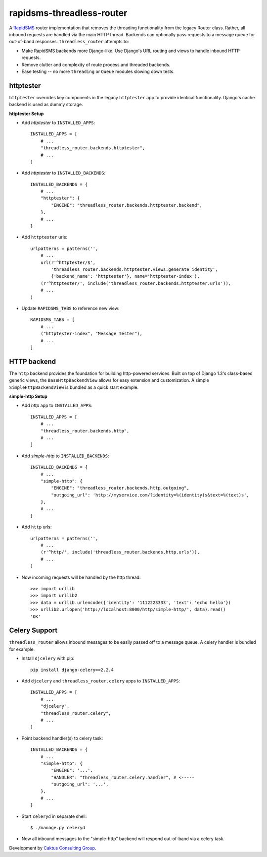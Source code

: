 rapidsms-threadless-router
==========================

A `RapidSMS <https://github.com/rapidsms/rapidsms>`_ router implementation that
removes the threading functionality from the legacy Router class.  Rather, all
inbound requests are handled via the main HTTP thread.  Backends can optionally
pass requests to a message queue for out-of-band responses.
``threadless_router`` attempts to:

* Make RapidSMS backends more Django-like.  Use Django's URL routing and views to handle inbound HTTP requests.
* Remove clutter and complexity of route process and threaded backends.
* Ease testing -- no more ``threading`` or ``Queue`` modules slowing down tests.

httptester
----------

``httptester`` overrides key components in the legacy ``httptester`` app
to provide identical functionality.  Django's cache backend is used as dummy
storage.

**httptester Setup**

* Add `httptester` to ``INSTALLED_APPS``::

    INSTALLED_APPS = [
        # ...
        "threadless_router.backends.httptester",
        # ...
    ]

* Add `httptester` to ``INSTALLED_BACKENDS``::

    INSTALLED_BACKENDS = {
        # ...
        "httptester": {
            "ENGINE": "threadless_router.backends.httptester.backend",
        },
        # ...
    }

* Add ``httptester`` urls::

    urlpatterns = patterns('',
        # ...
        url(r'^httptester/$',
            'threadless_router.backends.httptester.views.generate_identity',
            {'backend_name': 'httptester'}, name='httptester-index'),
        (r'^httptester/', include('threadless_router.backends.httptester.urls')),
        # ...
    )

* Update ``RAPIDSMS_TABS`` to reference new view::

    RAPIDSMS_TABS = [
        # ...
        ("httptester-index", "Message Tester"),
        # ...
    ]

HTTP backend
------------

The ``http`` backend provides the foundation for building http-powered
services.  Built on top of Django 1.3's class-based generic views, the
``BaseHttpBackendView`` allows for easy extension and customization.  A simple
``SimpleHttpBackendView`` is bundled as a quick start example.

**simple-http Setup**

* Add `http` app to ``INSTALLED_APPS``::

    INSTALLED_APPS = [
        # ...
        "threadless_router.backends.http",
        # ...
    ]

* Add `simple-http` to ``INSTALLED_BACKENDS``::

    INSTALLED_BACKENDS = {
        # ...
        "simple-http": {
            "ENGINE": "threadless_router.backends.http.outgoing",
            "outgoing_url": 'http://myservice.com/?identity=%(identity)s&text=%(text)s',
        },
        # ...
    }

* Add ``http`` urls::

    urlpatterns = patterns('',
        # ...
        (r'^http/', include('threadless_router.backends.http.urls')),
        # ...
    )

* Now incoming requests will be handled by the http thread::

    >>> import urllib
    >>> import urllib2
    >>> data = urllib.urlencode({'identity': '1112223333', 'text': 'echo hello'})
    >>> urllib2.urlopen('http://localhost:8000/http/simple-http/', data).read()
    'OK'

Celery Support
--------------

``threadless_router`` allows inbound messages to be easily passed off to a
message queue. A celery handler is bundled for example.

* Install ``djcelery`` with pip::

    pip install django-celery==2.2.4

* Add ``djcelery`` and ``threadless_router.celery`` apps to ``INSTALLED_APPS``::

    INSTALLED_APPS = [
        # ...
        "djcelery",
        "threadless_router.celery",
        # ...
    ]

* Point backend handler(s) to celery task::

    INSTALLED_BACKENDS = {
        # ...
        "simple-http": {
            "ENGINE": '...'.
            "HANDLER": "threadless_router.celery.handler", # <-----
            "outgoing_url": '...',
        },
        # ...
    }

* Start ``celeryd`` in separate shell::

    $ ./manage.py celeryd

* Now all inbound messages to the "simple-http" backend will respond out-of-band via a celery task.

Development by `Caktus Consulting Group <http://www.caktusgroup.com/>`_.
